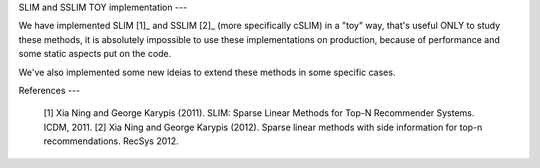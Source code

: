SLIM and SSLIM TOY implementation
---

We have implemented SLIM [1]_ and SSLIM [2]_ (more specifically cSLIM) in a "toy" way, that's useful ONLY to study these methods, it is absolutely impossible to use these implementations on production, because of performance and some static aspects put on the code. 

We've also implemented some new ideias to extend these methods in some specific cases.


References
---
   [1] Xia Ning and George Karypis (2011). SLIM: Sparse Linear Methods for Top-N Recommender Systems. ICDM, 2011.
   [2] Xia Ning and George Karypis (2012). Sparse linear methods with side information for top-n recommendations. RecSys 2012.
